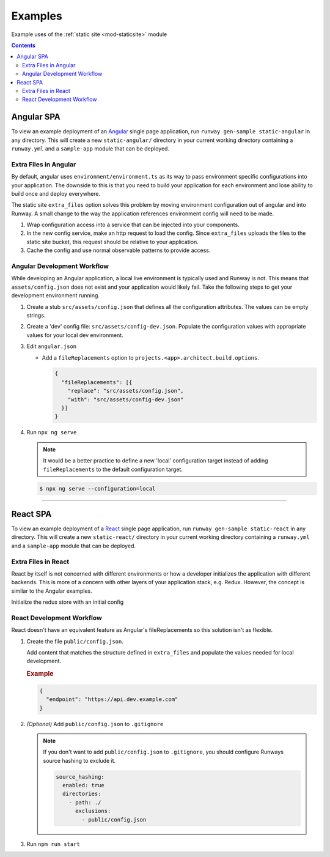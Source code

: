 .. _staticsite-examples:

########
Examples
########

Example uses of the :ref:`static site <mod-staticsite>` module


.. contents::
  :depth: 4


***********
Angular SPA
***********

To view an example deployment of an `Angular <https://angular.io/>`__ single page application, run ``runway gen-sample static-angular`` in any directory.
This will create a new ``static-angular/`` directory in your current working directory containing a ``runway.yml`` and a ``sample-app`` module that can be deployed.

Extra Files in Angular
=========================

By default, angular uses ``environment/environment.ts`` as its way to pass environment specific configurations into your application.
The downside to this is that you need to build your application for each environment and lose ability to build once and deploy everywhere.

The static site ``extra_files`` option solves this problem by moving environment configuration out of angular and into Runway.
A small change to the way the application references environment config will need to be made.

#. Wrap configuration access into a service that can be injected into your components.

#. In the new config service, make an http request to load the config.
   Since ``extra_files`` uploads the files to the static site bucket, this request should be relative to your application.

#. Cache the config and use normal observable patterns to provide access.

.. code-block:: typescript
  :caption: app.config.ts

  export interface Config {
    endpoint: string;
  }

  @Injectable({
    providedIn: 'root'
  })
  export class AppConfig {
    constructor(private http: HttpClient) {}

    getConfig(): Observable<Config> {
      return this.http.get<Config>('assets/config.json');
    }
  }

.. code-block:: typescript
  :caption: app.component.ts

  export class AppComponent implements OnInit {
    title = 'Angular App';

    constructor(private config: AppConfig) {}

    ngOnInit() {
      this.config.getConfig().subscribe((config) => {
        this.title = config.endpoint;
      });
    }
  }

.. code-block:: yaml
  :caption: runway.yml

  variables:
    website:
      api_endpoint:
        dev: https://api.dev.example.com
        test: https://api.test.example.com

  deployments:
    - name: WebApp
      modules:
        - path: .
          type: static
          environments:
            dev: true
            test: true
          options:
            build_steps:
              - npm ci
              - npm run build
            build_output: dist/web
            extra_files:
              - name: assets/config.json
                content:
                  endpoint: ${var website.api_endpoint.${env DEPLOY_ENVIRONMENT}}
          parameters:
            namespace: my-app-namespace
            staticsite_cf_disable: true
      regions:
        - us-east-1

Angular Development Workflow
============================
While developing an Angular application, a local live environment is typically used and Runway is not.
This means that ``assets/config.json`` does not exist and your application would likely fail.
Take the following steps to get your development environment running.

#. Create a stub ``src/assets/config.json`` that defines all the configuration attributes.
   The values can be empty strings.

#. Create a 'dev' config file: ``src/assets/config-dev.json``.
   Populate the configuration values with appropriate values for your local dev environment.

#. Edit ``angular.json``

   * Add a ``fileReplacements`` option to ``projects.<app>.architect.build.options``.

     .. code-block:: json

        {
          "fileReplacements": [{
            "replace": "src/assets/config.json",
            "with": "src/assets/config-dev.json"
          }]
        }

#. Run ``npx ng serve``

   .. note::
    It would be a better practice to define a new 'local' configuration target instead of adding ``fileReplacements`` to the default configuration target.

   .. code-block:: json
    :caption: "build" Configuration

      {
        "configurations": {
          "local": {
            "fileReplacements": [{
              "replace": "src/assets/config.json",
              "with": "src/assets/config-local.json"
            }]
          }
        }
      }

   .. code-block:: json
    :caption: "serve" Configuration

      {
        "configurations": {
          "local": {
            "browserTarget": "<app>:build:local"
          }
        }
      }

   .. code-block:: sh

      $ npx ng serve --configuration=local


----


*********
React SPA
*********

To view an example deployment of a `React <https://reactjs.org/>`__ single page application, run ``runway gen-sample static-react`` in any directory.
This will create a new ``static-react/`` directory in your current working directory containing a ``runway.yml`` and a ``sample-app`` module that can be deployed.

Extra Files in React
====================
React by itself is not concerned with different environments or how a developer initializes the application with
different backends. This is more of a concern with other layers of your application stack, e.g. Redux. However, the
concept is similar to the Angular examples.

.. code-block:: jsx
  :caption: Plain React

  // Use your favorite http client
  import axios from 'axios';

  // Make a request to load the config
  axios.get('config.json').then(resp => {
    return resp.data.endpoint;
  })
  .then(endpoint => {
    // Render the react component
    ReactDOM.render(<App message={endpoint} />, document.getElementById('root'));
  });

Initialize the redux store with an initial config

.. code-block:: jsx
  :caption: React Redux

  axios.get('config.json').then(resp => {
    return resp.data;
  })
  .then(config => {
    // Create a redux store
    return store(config);
  })
  .then(store => {
    ReactDOM.render(
      <Provider store={store}>
        <App/>
      </Provider>,
      document.getElementById('root')
    );
  });

.. code-block:: yaml
  :caption: runway.yml

  variables:
    website:
      api_endpoint:
        dev: https://api.dev.example.com
        test: https://api.test.example.com

  deployments:
    - name: WebApp
      modules:
        - path: .
          type: static
          environments:
            dev: true
            test: true
          options:
            build_output: build
            build_steps:
              - npm ci
              - npm run build
            extra_files:
              - name: config.json
                content:
                  endpoint: ${var website.api_endpoint.${env DEPLOY_ENVIRONMENT}}
          parameters:
            namespace: my-app-namespace
            staticsite_cf_disable: true
      regions:
        - us-west-2


React Development Workflow
==========================
React doesn't have an equivalent feature as Angular's fileReplacements so this solution isn't as flexible.

#. Create the file ``public/config.json``.

   Add content that matches the structure defined in ``extra_files`` and populate the values needed for local
   development.

   .. rubric:: Example
   .. code-block:: json

      {
        "endpoint": "https://api.dev.example.com"
      }

#. *(Optional)* Add ``public/config.json`` to ``.gitignore``

   .. note::
      If you don't want to add ``public/config.json`` to ``.gitignore``, you should configure Runways source hashing
      to exclude it.

      .. code-block:: yaml

        source_hashing:
          enabled: true
          directories:
            - path: ./
              exclusions:
                - public/config.json

#. Run ``npm run start``
